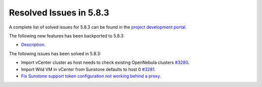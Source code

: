 .. _resolved_issues_583:

Resolved Issues in 5.8.3
--------------------------------------------------------------------------------

A complete list of solved issues for 5.8.3 can be found in the `project development portal <https://github.com/OpenNebula/one/milestone/26>`__.

The following new features has been backported to 5.8.3:

- `Description <https://github.com/OpenNebula/one/issues/XXXX>`__.

The following issues has been solved in 5.8.3:

- Import vCenter cluster as host needs to check existing OpenNebula clusters `#3280 <https://github.com/OpenNebula/one/issues/3280>`__.
- Import Wild VM in vCenter from Sunstone defaults to host 0 `#3281 <https://github.com/OpenNebula/one/issues/3281>`__.
- `Fix Sunstone support token configuration not working behind a proxy <https://github.com/OpenNebula/one/issues/3331>`__.
